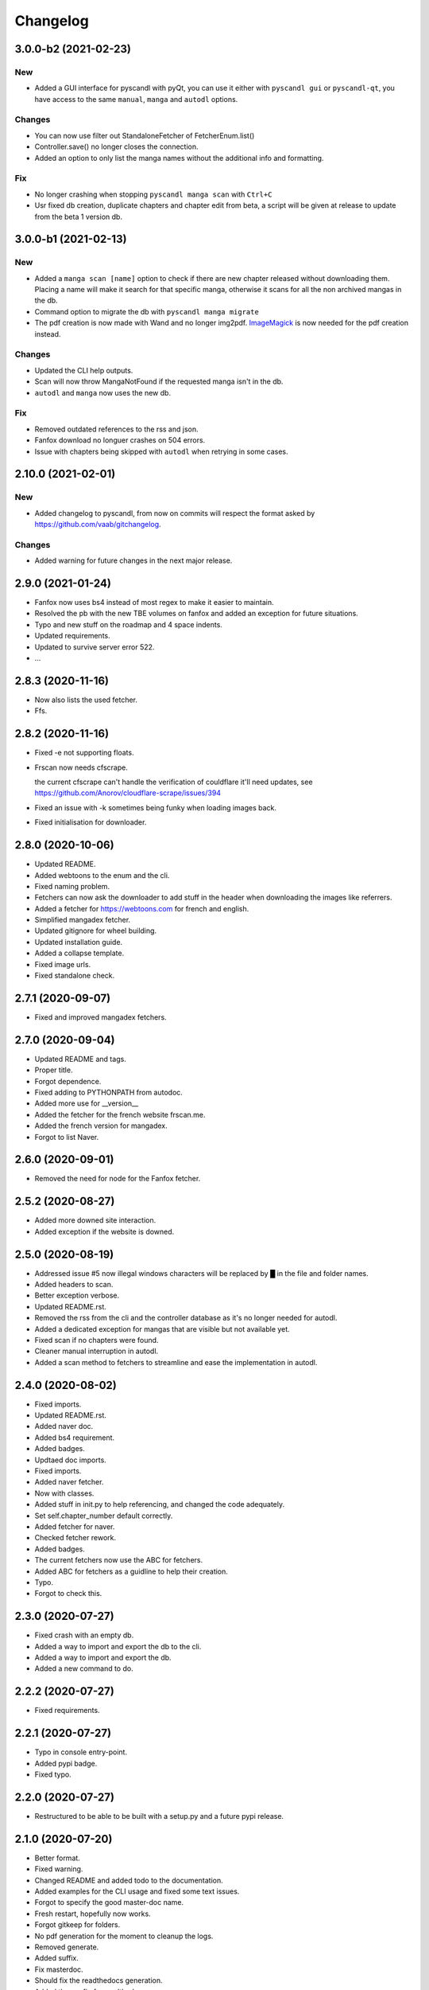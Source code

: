 Changelog
=========


3.0.0-b2 (2021-02-23)
---------------------

New
~~~
- Added a GUI interface for pyscandl with pyQt, you can use it either with ``pyscandl gui`` or ``pyscandl-qt``, you have access to the same ``manual``, ``manga`` and ``autodl`` options.


Changes
~~~~~~~
- You can now use filter out StandaloneFetcher of FetcherEnum.list()

- Controller.save() no longer closes the connection.

- Added an option to only list the manga names without the additional info and formatting.


Fix
~~~
- No longer crashing when stopping ``pyscandl manga scan`` with ``Ctrl+C``

- Usr fixed db creation, duplicate chapters and chapter edit from beta, a script will be given at release to update from the beta 1 version db.


3.0.0-b1 (2021-02-13)
---------------------

New
~~~
- Added a ``manga scan [name]`` option to check if there are new chapter released without downloading them. Placing a name will make it search for that specific manga, otherwise it scans for all the non archived mangas in the db.

- Command option to migrate the db with ``pyscandl manga migrate``

- The pdf creation is now made with Wand and no longer img2pdf. `ImageMagick <https://imagemagick.org>`_ is now needed for the pdf creation instead.


Changes
~~~~~~~
- Updated the CLI help outputs.

- Scan will now throw MangaNotFound if the requested manga isn't in the db.

- ``autodl`` and ``manga`` now uses the new db.


Fix
~~~
- Removed outdated references to the rss and json.

- Fanfox download no longuer crashes on 504 errors.

- Issue with chapters being skipped with ``autodl`` when retrying in some cases.


2.10.0 (2021-02-01)
-------------------

New
~~~
- Added changelog to pyscandl, from now on commits will respect the format asked by https://github.com/vaab/gitchangelog.


Changes
~~~~~~~
- Added warning for future changes in the next major release.


2.9.0 (2021-01-24)
------------------
- Fanfox now uses bs4 instead of most regex to make it easier to maintain.

- Resolved the pb with the new TBE volumes on fanfox and added an exception for future situations.

- Typo and new  stuff on the roadmap and 4 space indents.

- Updated requirements.

- Updated to survive server error 522.

- ...


2.8.3 (2020-11-16)
------------------
- Now also lists the used fetcher.

- Ffs.


2.8.2 (2020-11-16)
------------------
- Fixed -e not supporting floats.

- Frscan now needs cfscrape.

  the current cfscrape can't handle the verification of couldflare it'll need updates, see https://github.com/Anorov/cloudflare-scrape/issues/394
- Fixed an issue with -k sometimes being funky when loading images back.

- Fixed initialisation for downloader.


2.8.0 (2020-10-06)
------------------
- Updated README.

- Added webtoons to the enum and the cli.

- Fixed naming problem.

- Fetchers can now ask the downloader to add stuff in the header when downloading the images like referrers.

- Added a fetcher for https://webtoons.com for french and english.

- Simplified mangadex fetcher.

- Updated gitignore for wheel building.

- Updated installation guide.

- Added a collapse template.

- Fixed image urls.

- Fixed standalone check.


2.7.1 (2020-09-07)
------------------
- Fixed and improved mangadex fetchers.


2.7.0 (2020-09-04)
------------------
- Updated README and tags.

- Proper title.

- Forgot dependence.

- Fixed adding to PYTHONPATH from autodoc.

- Added more use for __version__

- Added the fetcher for the french website frscan.me.

- Added the french version for mangadex.

- Forgot to list Naver.


2.6.0 (2020-09-01)
------------------
- Removed the need for node for the Fanfox fetcher.


2.5.2 (2020-08-27)
------------------
- Added more downed site interaction.

- Added exception if the website is downed.


2.5.0 (2020-08-19)
------------------
- Addressed issue #5 now illegal windows characters will be replaced by █ in the file and folder names.

- Added headers to scan.

- Better exception verbose.

- Updated README.rst.

- Removed the rss from the cli and the controller database as it's no longer needed for autodl.

- Added a dedicated exception for mangas that are visible but not available yet.

- Fixed scan if no chapters were found.

- Cleaner manual interruption in autodl.

- Added a scan method to fetchers to streamline and ease the implementation in autodl.


2.4.0 (2020-08-02)
------------------
- Fixed imports.

- Updated README.rst.

- Added naver doc.

- Added bs4 requirement.

- Added badges.

- Updtaed doc imports.

- Fixed imports.

- Added naver fetcher.

- Now with classes.

- Added stuff in init.py to help referencing, and changed the code adequately.

- Set self.chapter_number default correctly.

- Added fetcher for naver.

- Checked fetcher rework.

- Added badges.

- The current fetchers now use the ABC for fetchers.

- Added ABC for fetchers as a guidline to help their creation.

- Typo.

- Forgot to check this.


2.3.0 (2020-07-27)
------------------
- Fixed crash with an empty db.

- Added a way to import and export the db to the cli.

- Added a way to import and export the db.

- Added a new command to do.


2.2.2 (2020-07-27)
------------------
- Fixed requirements.


2.2.1 (2020-07-27)
------------------
- Typo in console entry-point.

- Added pypi badge.

- Fixed typo.


2.2.0 (2020-07-27)
------------------
- Restructured to be able to be built with a setup.py and a future pypi release.


2.1.0 (2020-07-20)
------------------
- Better format.

- Fixed warning.

- Changed README and added todo to the documentation.

- Added examples for the CLI usage and fixed some text issues.

- Forgot to specify the good master-doc name.

- Fresh restart, hopefully now works.

- Forgot gitkeep for folders.

- No pdf generation for the moment to cleanup the logs.

- Removed generate.

- Added suffix.

- Fix masterdoc.

- Should fix the readthedocs generation.

- Added the config for readthedocs.

- Small adjustments.

- Added the possibility to archive mangas in autodl.

- Full documentation of the code using reST.

- Future proofed the risk of circular imports.

- Added the -e option asked for in this issue https://github.com/Ara0n/pyscandl/issues/3.

- Cleanup requirements.txt and removed -U option.

- Updated requirements.

- Bandaid fix for the xml fetching problems.

- Don't crash if no chapters specified.

- Don't crash if data transmission is corrupted.

- More readable now.

- No longer crash if no author found.

- Better chapter number detection.


2.0.0 (2020-02-05)
------------------
- Removed deprecated fetcher.

- Updated README with the different download modes.

- Now has 3 download modes pdf only, image only and both.

- Updated README with the new cli.

- Now uniform arg for chapters for all the subparsers of manga.

- Standalone should be a class attribute and not an instance attribute.

- Reworked the parser and the cli.

- Fixed README.

- Optimised download process.

- Checks if the chapter is empty now.

- Removed old useless dependence used in tests.

- Fixed requirements.

- Indent level fixed.

- Mangadex back on the .org domain.

- Temporary change to the new temporary domain of mangadex.

- Updated requirements.

- Better error handling.

- Merge remote-tracking branch 'origin/fanfox_re-rework'

- Sorts json entries now.

- Pep8.

- Sanitized chapter and manga name.

- Typo.

- Typo.

- Now using pexpect for the node calls to make it faster.

- Better exception management.

- Easier to detect when the output stops now.

- New decode script.

- Don't crash if no chapters downloaded yet.

- Fixed verbose.

- Fixed if no author is given on the webpage.

- Added remove chapter option for json.

- Updated requirements.

- Quiet option for all the subparsers now.

- Remove the directory if there is no chapter.

- Don't crash now in case of heavy loaded server for mangadex.


1.1.0 (2019-11-18)
------------------
- Updated requirements.

- Added credit.

- Naming issue.

- Added sauce to the chap_name.

- Fixed chapter regex.

- Now raise EmptyChapter.

- Updated README.

- Made some variables protected.

- Made some methods and some variables protected and some public.

- Merging fanfox_rework.

- Complete fetcher rework.

- Helper for the reworked fanfox.

- Fixed if no chapter in the json autodl db when starting.

- Fixed if chapter is empty when adding a manga to the json autodl db.


1.0.1 (2019-11-11)
------------------
- Fixed image extension for the first image in `.go_to_chapter()`

- Fixed initialization.

- Fixed first image when using go_to_chapter.

- Fixed pdf path when using go_to_chapter.

- Removed "/" from chapter name.


1.0.0 (2019-11-10)
------------------
- Update issue templates.

- Create LICENSE.

- Updated requirements.

- Fixed fanfox empty chapter crash.

- Added got_to_chapter method.

- Fixes and improvements.

- No longer throws an error if the manga isn't in the json.

- Optimised download method.

- Made some methods public.

- Better download order.

- Improved add command.

- Renamed exception properly.

- Updated README.

- Fixes and improvements.

- Imporved Exception.

- Added chapter-list option.

- Remade to support the new arg_parser options.

- Fixes.

- Restructured options and subparsers.

- Added controller for the future autodl.

- Forgot __init__

- Added exception for future autodl.

- Restructured project and changed to relative imports.

- Modified parser to support the future auto updater.

- Fixed `-n` option and `fanfox_mono`

- Fixed regex for chapter numbers and removed unnecessary regex for chapter name.

- Fixed import name conflict.

- Added author support.


0.4.1 (2019-10-26)
------------------
- Remade image loading system.

- Silenced img2pdf and improved verbose and `quiet` option.

- Created headers for download requests and added `.domain` to fetchers.

- Added support for images with alpha-channel so you wont crash anymore because of images with alpha-channels.

- Removed comment.


0.4.0 (2019-10-14)
------------------
- Merge pull request #1 from Ara0n/nh_rework.

  fixed not getting the last image in mangadex
- Fixed not getting the last image in mangadex.

- Fixed not getting the last image in mangadex.

- Revert "fixed not getting the last image in mangadex"

  This reverts commit 445cd5b9
- Merge branch 'nh_rework'

- .standalone implemented.

- Improved image extention management.

- Removed _ext_check()

- Nhentai don't have a chapter in save path anymore.

- Reworked nhentai with the api.

- Now fetches last image of chapters.

- Remade updater.


0.3.1 (2019-10-12)
------------------
- Fixed chapter language filtering and sorting.

- Fixed not using the fetcher author.


0.3.0 (2019-10-12)
------------------
- Renamed to requirments.txt to have dependency graph on github.

- Fixed pdf metadata name to support the tiny option.

- Merge branch 'mangadex'

  # Conflicts:
  #	Pyscandl.py
- Updated requirements.

- Created mangadex fetcher with link and manga id support.

- Fixed pdf saving issue when changing to the next chapter with tiny option.

- Added tiny option to remove the manga name from the pdf name.

- Updated readme and preparing author support.

- Fixed naming issue when changing to the next chapter.

- Fixed naming issues with some chapters and improved general naming and numerotation.

- Fixed exception imports for inside python use.

- Fixed issue with badly formatted titles on the website.

- Fixed is_last_chapter() method returning wrong boolean.


0.2.1 (2019-09-27)
------------------
- Fixed repo path for the updater.


0.2.0 (2019-09-27)
------------------
- Added updater based on github releases.

- Layed ground for the creation of an updater.

- Now supports chapters with an xx.x number.

- Fixed issues in the image banning and the pdf creation.


0.1.0 (2019-09-23)
------------------
- Fixed naming for the first chapter of downloads.

- Added install process for linux.

- Fixed the non suppression of the `geckodriver.log` in case of manga not found.

- Nh supports MangaNotFound.

- Added custom exceptions.

- Fixed link editing.

- Fixed last chapter detection.

- Added requirements and created venv.

- Fixed the extensions for the non -k mode and cleaned code.

- Fixed and optimized extension for nh.py.

- Fixed if the extention for nh is .png.

- Now properly handles the extra chapters (.5, .1, .2 and co.)

- Added metadata for title and author of the pdf.

- Ctrl+C closes the fetcher before quitting now.

- Added a new fetcher for the single page mangas on fanfox.

- Added image to banlist.

- Fixed title regex.

- Added __pycache__ to the ignore list.

- Forgot first image fetch when changing chapter.

- Better naming for files and folder.

- Fixed naming of the chapters.

- Included with the `fix module name to avoid conflict with builtin modules old commit`

- Creating a banlist feature that removes from the pdf all the images in `banlist/`

- Fix module name to avoid conflict with builtin modules.

- Added the adult check for fanfox.

- Changed the pdf conversion from `convert` to `img2pdf`, added a fetch mode that keeps all the image data in ram without copying the images on the disk if not using `-k` and renamed `start` to `skip`

- Added the start option.

- Verbose now works.

- Headless again now that the fixes have been done.

- Added link for info about the selenium installation process.

- Added fanfox multipage to the fetchers (last commit failed)

- Added quiet support.

- Few fixes and added the quit method.

- Added on term to the API.

- Fixed problem with page order.

- Added missing / in path.

- Using fstring now.

- PEP8 space.

- Now command line shown is correct.

- Added command line support.

- Added the pycandl.

- CamelCase class now.

- Updated API removing `.next()`

- Fixed variable scope and added and extention var.

- Added epilogue to the help message with all the available fetchers in the enum and added a return for the args.

- ORDER reeee.

- Created the first image fetcher from nh.

- Createdthe enumeration that'll be used for the fetcher selection.

- Added command line parser.

- Added dependencies and installation references, some more API settings for the fetcher and written down the interface of the constructor.

- README now has the command line interface and the image fetcher API.

- Added .gitignore.


